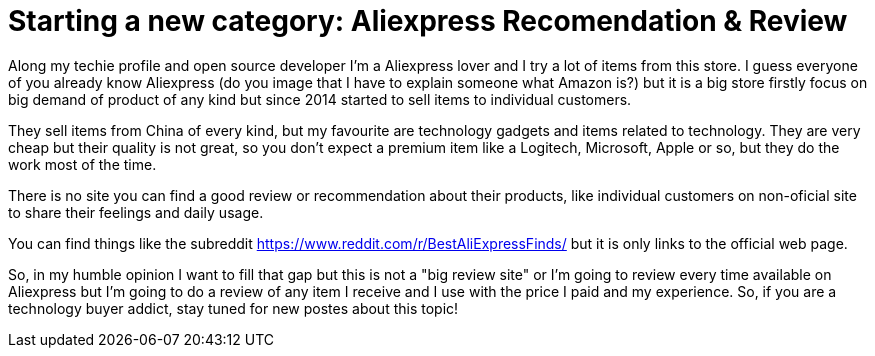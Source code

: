 # Starting a new category: Aliexpress Recomendation & Review

:hp-tags: Aliexpress, Buyer

Along my techie profile and open source developer I'm a Aliexpress lover and I try a lot of items from this store. I guess everyone of you already know Aliexpress (do you image that I have to explain someone what Amazon is?) but it is a big store firstly focus on big demand of product of any kind but since 2014 started to sell items to individual customers. 

They sell items from China of every kind, but my favourite are technology gadgets and items related to technology. They are very cheap but their quality is not great, so you don't expect a premium item like a Logitech, Microsoft, Apple or so, but they do the work most of the time. 

There is no site you can find a good review or recommendation about their products, like individual customers on non-oficial site to share their feelings and daily usage.

You can find things like the subreddit https://www.reddit.com/r/BestAliExpressFinds/ but it is only links to the official web page.

So, in my humble opinion I want to fill that gap but this is not a "big review site" or I'm going to review every time available on Aliexpress but I'm going to do a review of any item I receive and I use with the price I paid and my experience. So, if you are a technology buyer addict, stay tuned for new postes about this topic! 
